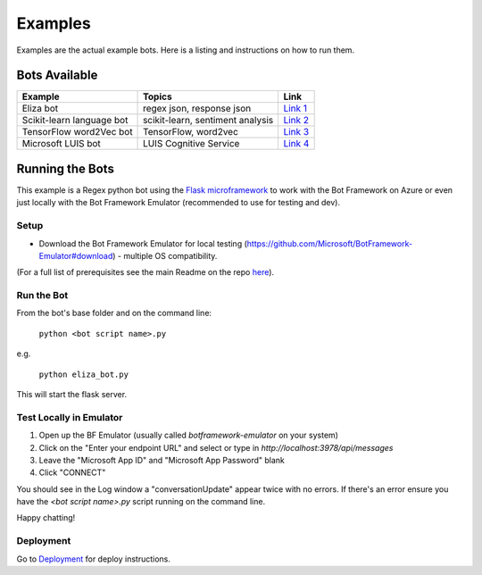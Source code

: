 ==========
Examples
==========

Examples are the actual example bots.  Here is a listing and instructions on how to run them.

**************
Bots Available
**************

+-----------------------------------------------+-----------------------------------------------+-----------------------------------------------+
| Example                                       | Topics                                        | Link                                          |
+===============================================+===============================================+===============================================+
| Eliza bot                                     | regex json, response json                     | `Link 1`_                                     |
+-----------------------------------------------+-----------------------------------------------+-----------------------------------------------+
| Scikit-learn language bot                     | scikit-learn, sentiment analysis              | `Link 2`_                                     |
+-----------------------------------------------+-----------------------------------------------+-----------------------------------------------+
| TensorFlow word2Vec bot                       | TensorFlow, word2vec                          | `Link 3`_                                     |
+-----------------------------------------------+-----------------------------------------------+-----------------------------------------------+
| Microsoft LUIS bot                            | LUIS Cognitive Service                        | `Link 4`_                                     |
+-----------------------------------------------+-----------------------------------------------+-----------------------------------------------+

.. _Link 1: https://github.com/michhar/pybotframework/blob/master/examples/eliza_bot
.. _Link 2: https://github.com/michhar/pybotframework/blob/master/examples/lang_bot
.. _Link 3: https://github.com/michhar/pybotframework/blob/master/examples/tf_bot
.. _Link 4: https://github.com/michhar/pybotframework/blob/master/examples/luis_bot

****************
Running the Bots
****************

This example is a Regex python bot using the `Flask microframework <http://flask.pocoo.org/>`_ to work with the Bot Framework on Azure or even just locally with the Bot Framework Emulator (recommended to use for testing and dev).

Setup
=====

* Download the Bot Framework Emulator for local testing (https://github.com/Microsoft/BotFramework-Emulator#download) - multiple OS compatibility.
(For a full list of prerequisites see the main Readme on the repo `here <https://github.com/michhar/pybotframework#requirements-for-examples>`_).

Run the Bot
===========

From the bot's base folder and on the command line:

    ``python <bot script name>.py``

e.g.

    ``python eliza_bot.py``

This will start the flask server.

Test Locally in Emulator
========================

1. Open up the BF Emulator (usually called `botframework-emulator` on your system)
2. Click on the "Enter your endpoint URL" and select or type in `http://localhost:3978/api/messages`
3. Leave the "Microsoft App ID" and "Microsoft App Password" blank
4. Click "CONNECT"

You should see in the Log window a "conversationUpdate" appear twice with no errors.  If there's an error ensure you have the `<bot script name>.py` script running on the command line.

Happy chatting!

Deployment
==========

Go to `Deployment <http://pybotframework.readthedocs.io/en/latest/user/deployment.html>`_ for deploy instructions.


